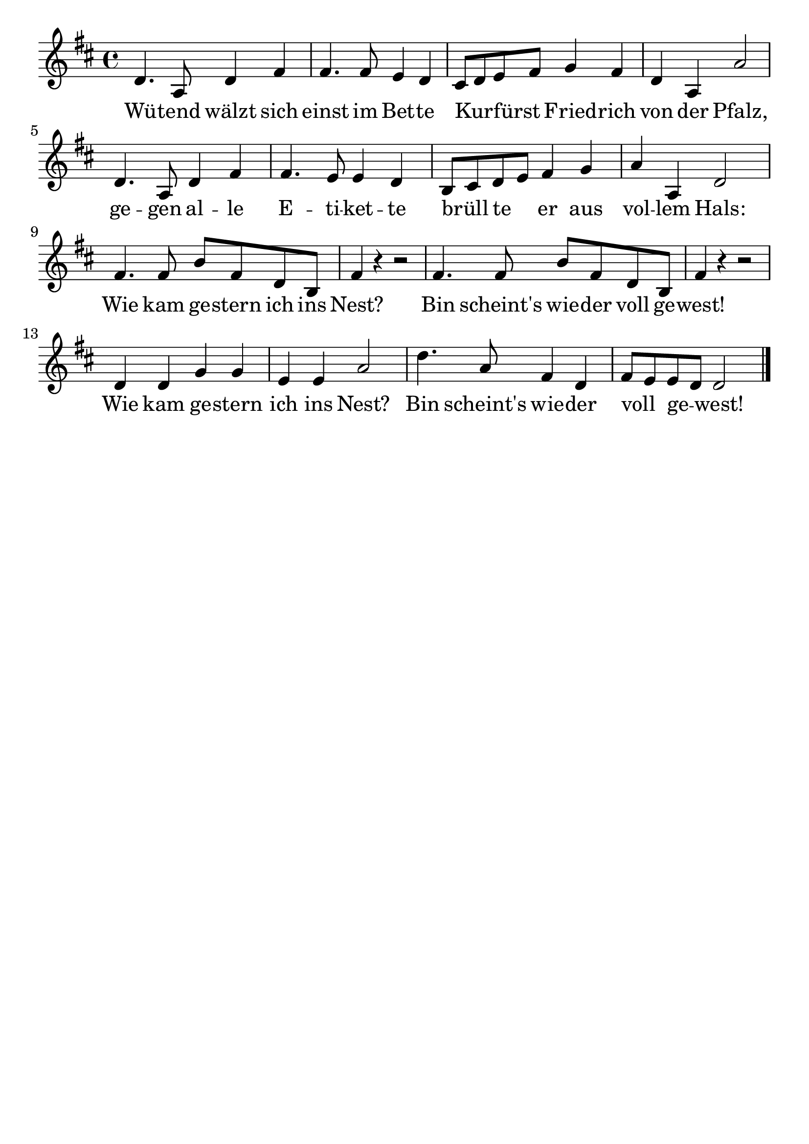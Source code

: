 \version "2.24.4"
\header {tagline=""}
\paper  {
myStaffSize = #20
#(define fonts (make-pango-font-tree 
    "Latin Modern Roman" "Latin Modern Sans" "Latin Modern Mono"
    (/ myStaffSize 20)))
}
#(set-global-staff-size 25)

musicOne = \relative d' {
    \time 4/4
    \key d \major
    d4. a8 d4 fis4 fis4. fis8 e4 d4 cis8 d8 e8 fis8 g4 fis4 d4 a4 a'2 d,4. a8 d4 fis4 fis4. e8 e4 d4 % 7
    b8 cis8 d8 e8 fis4 g4 a4 a,4 d2 fis4. fis8 b8 fis8 d8 b8 fis'4 r4 r2 fis4. fis8 b8 fis8
    d8 b8 fis'4 r4 r2 d4 d4 g4 g4 e4  e4 a2 d4. a8 fis4 d4 fis8 e8 e8 d8  d2 \bar "|."
}
verseOne = \lyricmode {
  Wü -- tend wälzt sich einst im Bet -- te Kur _ -- fürst _ Fried -- rich von der Pfalz,
  ge -- gen al -- le E -- ti -- ket -- te brüll _ te _ er aus vol -- lem Hals:
  Wie kam ge -- stern ich ins Nest? Bin scheint's wie -- der voll ge -- west!
  Wie kam ge -- stern ich ins Nest? Bin scheint's wie -- der voll _ ge _ -- west!
}

\score {
  <<
    \new Staff {
      \new Voice = "melody" {
        \relative {
          \musicOne
        }
      }
    }
    \new Lyrics \lyricsto "melody" {
      \verseOne
    }
  >>
  \layout {
    indent = 0.0
  }
}
\score {
  \unfoldRepeats
  <<
    \new Staff {
      \new Voice = "melody" {
        \relative {
          \musicOne
        }
      }
    }
    \new Lyrics \lyricsto "melody" {
      \verseOne
    }
  >>
  \midi {
    \tempo 2 = 68
  }
}
